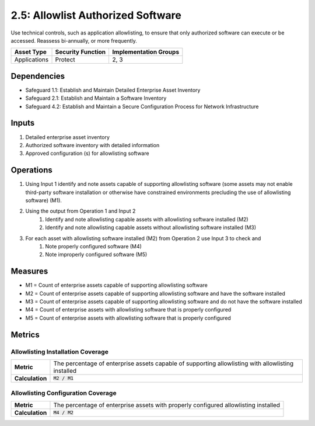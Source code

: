 2.5: Allowlist Authorized Software
=========================================================
Use technical controls, such as application allowlisting, to ensure that only authorized software can execute or be accessed. Reassess bi-annually, or more frequently.

.. list-table::
	:header-rows: 1

	* - Asset Type
	  - Security Function
	  - Implementation Groups
	* - Applications
	  - Protect
	  - 2, 3

Dependencies
------------
* Safeguard 1.1: Establish and Maintain Detailed Enterprise Asset Inventory
* Safeguard 2.1: Establish and Maintain a Software Inventory
* Safeguard 4.2: Establish and Maintain a Secure Configuration Process for Network Infrastructure

Inputs
------
#. Detailed enterprise asset inventory
#. Authorized software inventory with detailed information
#. Approved configuration (s) for allowlisting software 

Operations
----------
#. Using Input 1 identify and note assets capable of supporting allowlisting software (some assets may not enable third-party software installation or otherwise have constrained environments precluding the use of allowlisting software) (M1).
#. Using the output from Operation 1 and Input 2
	#. Identify and note allowlisting capable assets with allowlisting software installed (M2)
	#. Identify and note allowlisting capable assets without allowlisting software installed (M3)
#. For each asset with allowlisting software installed (M2) from Operation 2 use Input 3 to check and
	#. Note properly configured software (M4)
	#. Note improperly configured software (M5)

Measures
--------
* M1 = Count of enterprise assets capable of supporting allowlisting software
* M2 = Count of enterprise assets capable of supporting allowlisting software and have the software installed
* M3 = Count of enterprise assets capable of supporting allowlisting software and do not have the software installed
* M4 = Count of enterprise assets with allowlisting software that is properly configured 
* M5 = Count of enterprise assets with allowlisting software that is properly configured

Metrics
-------

Allowlisting Installation Coverage
^^^^^^^^
.. list-table::

	* - **Metric**
	  - | The percentage of enterprise assets capable of supporting allowlisting with allowlisting installed
	* - **Calculation**
	  - :code:`M2 / M1`

Allowlisting Configuration Coverage
^^^^^^^^
.. list-table::

	* - **Metric**
	  - | The percentage of enterprise assets with properly configured allowlisting installed
	* - **Calculation**
	  - :code:`M4 / M2`

.. history
.. authors
.. license
